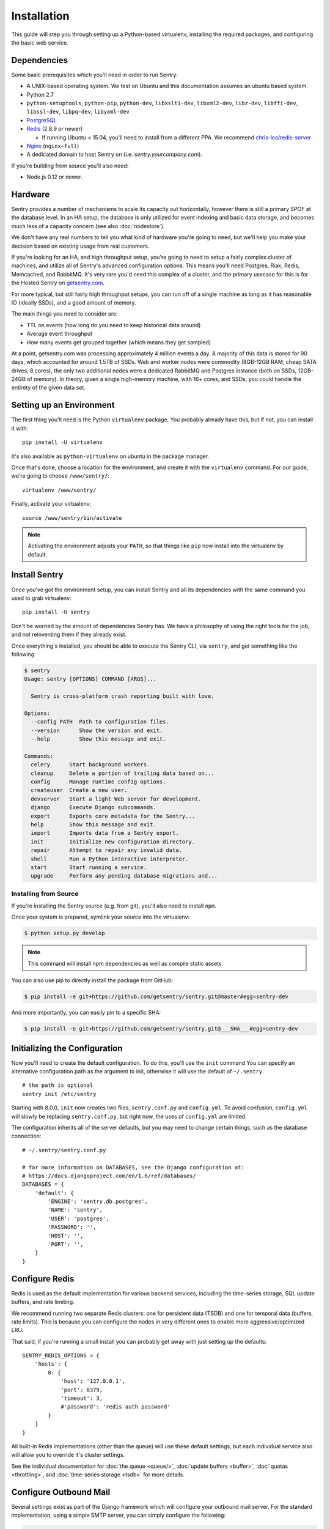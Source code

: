 Installation
============

This guide will step you through setting up a Python-based virtualenv,
installing the required packages, and configuring the basic web service.

Dependencies
------------

Some basic prerequisites which you'll need in order to run Sentry:

* A UNIX-based operating system. We test on Ubuntu and this documentation
  assumes an ubuntu based system.
* Python 2.7
* ``python-setuptools``, ``python-pip``, ``python-dev``, ``libxslt1-dev``,
  ``libxml2-dev``, ``libz-dev``, ``libffi-dev``, ``libssl-dev``, ``libpq-dev``,
  ``libyaml-dev``
* `PostgreSQL <http://www.postgresql.org/>`_
* `Redis <http://redis.io>`_ (2.8.9 or newer)

  * If running Ubuntu < 15.04, you'll need to install from a different PPA.
    We recommend `chris-lea/redis-server <https://launchpad.net/~chris-lea/+archive/ubuntu/redis-server>`_
* `Nginx <http://nginx.org>`_ (``nginx-full``)
* A dedicated domain to host Sentry on (i.e. `sentry.yourcompany.com`).

If you're building from source you'll also need:

* Node.js 0.12 or newer.

Hardware
--------

Sentry provides a number of mechanisms to scale its capacity out
horizontally, however there is still a primary SPOF at the database level.
In an HA setup, the database is only utilized for event indexing and basic
data storage, and becomes much less of a capacity concern (see also
:doc:`nodestore`).

We don't have any real numbers to tell you what kind of hardware you're
going to need, but we'll help you make your decision based on existing
usage from real customers.

If you're looking for an HA, and high throughput setup, you're going to
need to setup a fairly complex cluster of machines, and utilize all of
Sentry's advanced configuration options.  This means you'll need Postgres,
Riak, Redis, Memcached, and RabbitMQ.  It's very rare you'd need this
complex of a cluster, and the primary usecase for this is for the
Hosted Sentry on `getsentry.com <https://getsentry.com/>`_.

For more typical, but still fairly high throughput setups, you can run off
of a single machine as long as it has reasonable IO (ideally SSDs), and a
good amount of memory.

The main things you need to consider are:

- TTL on events (how long do you need to keep historical data around)
- Average event throughput
- How many events get grouped together (which means they get sampled)

At a point, getsentry.com was processing approximately 4 million events a
day. A majority of this data is stored for 90 days, which accounted for
around 1.5TB of SSDs. Web and worker nodes were commodity (8GB-12GB RAM,
cheap SATA drives, 8 cores), the only two additional nodes were a
dedicated RabbitMQ and Postgres instance (both on SSDs, 12GB-24GB of
memory). In theory, given a single high-memory machine, with 16+ cores,
and SSDs, you could handle the entirety of the given data set.

Setting up an Environment
-------------------------

The first thing you'll need is the Python ``virtualenv`` package. You
probably already have this, but if not, you can install it with::

    pip install -U virtualenv

It's also available as ``python-virtualenv`` on ubuntu in the package
manager.

Once that's done, choose a location for the environment, and create it
with the ``virtualenv`` command. For our guide, we're going to choose
``/www/sentry/``::

    virtualenv /www/sentry/

Finally, activate your virtualenv::

    source /www/sentry/bin/activate

.. note:: Activating the environment adjusts your ``PATH``, so that things
          like ``pip`` now install into the virtualenv by default.

Install Sentry
--------------

Once you've got the environment setup, you can install Sentry and all its
dependencies with the same command you used to grab virtualenv::

  pip install -U sentry

Don't be worried by the amount of dependencies Sentry has. We have a
philosophy of using the right tools for the job, and not reinventing them
if they already exist.

Once everything's installed, you should be able to execute the Sentry CLI,
via ``sentry``, and get something like the following:

.. code-block:: bash

  $ sentry
  Usage: sentry [OPTIONS] COMMAND [ARGS]...

    Sentry is cross-platform crash reporting built with love.

  Options:
    --config PATH  Path to configuration files.
    --version      Show the version and exit.
    --help         Show this message and exit.

  Commands:
    celery      Start background workers.
    cleanup     Delete a portion of trailing data based on...
    config      Manage runtime config options.
    createuser  Create a new user.
    devserver   Start a light Web server for development.
    django      Execute Django subcommands.
    export      Exports core metadata for the Sentry...
    help        Show this message and exit.
    import      Imports data from a Sentry export.
    init        Initialize new configuration directory.
    repair      Attempt to repair any invalid data.
    shell       Run a Python interactive interpreter.
    start       Start running a service.
    upgrade     Perform any pending database migrations and...


Installing from Source
~~~~~~~~~~~~~~~~~~~~~~

If you're installing the Sentry source (e.g. from git), you'll also need
to install ``npm``.

Once your system is prepared, symlink your source into the virtualenv:

.. code-block:: bash

  $ python setup.py develop

.. Note:: This command will install npm dependencies as well as compile
          static assets.

You can also use pip to directly install the package from GitHub:

.. code-block:: bash

  $ pip install -e git+https://github.com/getsentry/sentry.git@master#egg=sentry-dev

And more importantly, you can easily pin to a specific SHA:

.. code-block:: bash

  $ pip install -e git+https://github.com/getsentry/sentry.git@___SHA___#egg=sentry-dev


Initializing the Configuration
------------------------------

Now you'll need to create the default configuration. To do this, you'll
use the ``init`` command You can specify an alternative configuration path
as the argument to init, otherwise it will use the default of
``~/.sentry``.

::

    # the path is optional
    sentry init /etc/sentry

Starting with 8.0.0, ``init`` now creates two files, ``sentry.conf.py`` and
``config.yml``. To avoid confusion, ``config.yml`` will slowly be replacing
``sentry.conf.py``, but right now, the uses of ``config.yml`` are limited.

The configuration inherits all of the server defaults, but you may need to
change certain things, such as the database connection:

::

    # ~/.sentry/sentry.conf.py

    # for more information on DATABASES, see the Django configuration at:
    # https://docs.djangoproject.com/en/1.6/ref/databases/
    DATABASES = {
        'default': {
            'ENGINE': 'sentry.db.postgres',
            'NAME': 'sentry',
            'USER': 'postgres',
            'PASSWORD': '',
            'HOST': '',
            'PORT': '',
        }
    }


Configure Redis
---------------

Redis is used as the default implementation for various backend services,
including the time-series storage, SQL update buffers, and rate limiting.

We recommend running two separate Redis clusters: one for persistent data
(TSDB) and one for temporal data (buffers, rate limits). This is because
you can configure the nodes in very different ones to enable more
aggressive/optimized LRU.

That said, if you're running a small install you can probably get away
with just setting up the defaults::

    SENTRY_REDIS_OPTIONS = {
        'hosts': {
            0: {
                'host': '127.0.0.1',
                'port': 6379,
                'timeout': 3,
                #'password': 'redis auth password'
            }
        }
    }

All built-in Redis implementations (other than the queue) will use these
default settings, but each individual service also will allow you to
override it's cluster settings.

See the individual documentation for :doc:`the queue <queue/>`,
:doc:`update buffers <buffer>`, :doc:`quotas <throttling>`, and
:doc:`time-series storage <tsdb>` for more details.

Configure Outbound Mail
-----------------------

Several settings exist as part of the Django framework which will
configure your outbound mail server. For the standard implementation,
using a simple SMTP server, you can simply configure the following:

.. code-block:: python

    EMAIL_HOST = 'localhost'
    EMAIL_HOST_PASSWORD = ''
    EMAIL_HOST_USER = ''
    EMAIL_PORT = 25
    EMAIL_USE_TLS = False

Being that Django is a pluggable framework, you also have the ability to
specify different mail backends. See the `official Django documentation
<https://docs.djangoproject.com/en/1.3/topics/email/?from=olddocs#email-backends>`_
for more information on alternative backends.

Running Migrations
------------------

Sentry provides an easy way to run migrations on the database on version
upgrades. Before running it for the first time you'll need to make sure
you've created the database:

.. code-block:: bash

    # If you kept the database ``NAME`` as ``sentry``
    $ createdb -E utf-8 sentry

Once done, you can create the initial schema using the ``upgrade`` command:

.. code-block:: python

    $ SENTRY_CONF=/etc/sentry sentry upgrade

Next up you'll need to create the first user, which will act as a superuser:

.. code-block:: bash

    # create a new user
    $ SENTRY_CONF=/etc/sentry sentry createuser

All schema changes and database upgrades are handled via the ``upgrade``
command, and this is the first thing you'll want to run when upgrading to
future versions of Sentry.

.. note:: Internally this uses `South <http://south.aeracode.org>`_ to
          manage database migrations.

Starting the Web Service
------------------------

Sentry provides a built-in webserver (powered by uWSGI) to
get you off the ground quickly, also you can setup Sentry as WSGI
application, in that case skip to section `Running Sentry as WSGI
application`.

To start the built-in webserver run ``sentry start``:

::

  SENTRY_CONF=/etc/sentry sentry start

You should now be able to test the web service by visiting `http://localhost:9000/`.

Starting Background Workers
---------------------------

A large amount of Sentry's work is managed via background workers. These need run
in addition to the web service workers:

::

  SENTRY_CONF=/etc/sentry sentry celery worker

See :doc:`queue` for more details on configuring workers.

.. note:: `Celery <http://celeryproject.org/>`_ is an open source task
          framework for Python.

Starting the Cron Process
-------------------------

Sentry also needs a cron process which is called "celery beat":

::

  SENTRY_CONF=/etc/sentry sentry celery beat

It's recommended to only run one of them at the time or you will see
unnecessary extra tasks being pushed onto the queues but the system will
still behave as intended if multiple beat processes are run.  This can be
used to achieve high availability.

Setup a Reverse Proxy
---------------------

By default, Sentry runs on port 9000. Even if you change this, under
normal conditions you won't be able to bind to port 80. To get around this
(and to avoid running Sentry as a privileged user, which you shouldn't),
we recommend you setup a simple web proxy.

Proxying with Apache
~~~~~~~~~~~~~~~~~~~~

Apache requires the use of mod_proxy for forwarding requests::

    ProxyPass / http://localhost:9000/
    ProxyPassReverse / http://localhost:9000/
    ProxyPreserveHost On
    RequestHeader set X-Forwarded-Proto "https" env=HTTPS

You will need to enable ``headers``, ``proxy``, and ``proxy_http`` apache
modules to use these settings.

Proxying with Nginx
~~~~~~~~~~~~~~~~~~~

You'll use the builtin HttpProxyModule within Nginx to handle proxying::

    location / {
      proxy_pass         http://localhost:9000;
      proxy_redirect     off;

      proxy_set_header   Host              $host;
      proxy_set_header   X-Forwarded-For   $proxy_add_x_forwarded_for;
      proxy_set_header   X-Forwarded-Proto $scheme;
    }

See :doc:`nginx` for more details on using Nginx.

Enabling SSL
~~~~~~~~~~~~~

If you are planning to use SSL, you will also need to ensure that you've
enabled detection within the reverse proxy (see the instructions above), as
well as within the Sentry configuration:

.. code-block:: python

    SECURE_PROXY_SSL_HEADER = ('HTTP_X_FORWARDED_PROTO', 'https')
    SESSION_COOKIE_SECURE = True
    CSRF_COOKIE_SECURE = True

Running Sentry as a Service
---------------------------

We recommend using whatever software you are most familiar with for
managing Sentry processes. For us, that software of choice is `Supervisor
<http://supervisord.org/>`_.

Configure ``supervisord``
~~~~~~~~~~~~~~~~~~~~~~~~~

Configuring Supervisor couldn't be more simple. Just point it to the
``sentry`` executable in your virtualenv's bin/ folder and you're good to
go.

::

  [program:sentry-web]
  directory=/www/sentry/
  environment=SENTRY_CONF="/etc/sentry"
  command=/www/sentry/bin/sentry start
  autostart=true
  autorestart=true
  redirect_stderr=true
  stdout_logfile=syslog
  stderr_logfile=syslog

  [program:sentry-worker]
  directory=/www/sentry/
  environment=SENTRY_CONF="/etc/sentry"
  command=/www/sentry/bin/sentry celery worker
  autostart=true
  autorestart=true
  redirect_stderr=true
  stdout_logfile=syslog
  stderr_logfile=syslog

  [program:sentry-cron]
  directory=/www/sentry/
  environment=SENTRY_CONF="/etc/sentry"
  command=/www/sentry/bin/sentry celery beat
  autostart=true
  autorestart=true
  redirect_stderr=true
  stdout_logfile=syslog
  stderr_logfile=syslog


Removing Old Data
-----------------

One of the most important things you're going to need to be aware of is
storage costs. You'll want to setup a cron job that runs to automatically
trim stale data. This won't guarantee space is reclaimed (i.e. by SQL),
but it will try to minimize the footprint. This task is designed to run
under various environments so it doesn't delete things in the most optimal
way possible, but as long as you run it routinely (i.e. daily) you should
be fine.

.. code-block:: bash

  $ crontab -e
  0 3 * * * sentry cleanup --days=30


What's Next?
------------

At this point you should have a fully functional installation of Sentry. You
may want to explore :doc:`various plugins <plugins>` available.
